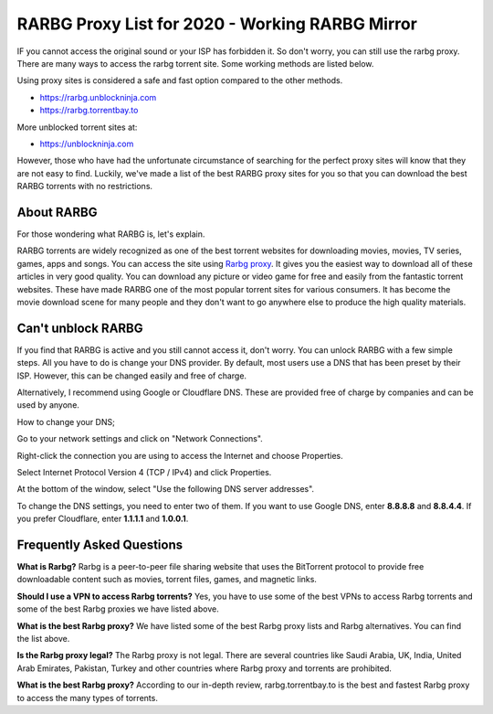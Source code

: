 ##################
RARBG Proxy List for 2020 - Working RARBG Mirror
##################

IF you cannot access the original sound or your ISP has forbidden it. So don't worry, you can still use the rarbg proxy. There are many ways to access the rarbg torrent site. Some working methods are listed below.

Using proxy sites is considered a safe and fast option compared to the other methods.

- https://rarbg.unblockninja.com
- https://rarbg.torrentbay.to

More unblocked torrent sites at: 

- https://unblockninja.com

However, those who have had the unfortunate circumstance of searching for the perfect proxy sites will know that they are not easy to find. Luckily, we've made a list of the best RARBG proxy sites for you so that you can download the best RARBG torrents with no restrictions.

*********
About RARBG
*********
For those wondering what RARBG is, let's explain.

RARBG torrents are widely recognized as one of the best torrent websites for downloading movies, movies, TV series, games, apps and songs. You can access the site using `Rarbg proxy <https://wesharebytes.com/rarbg-review-proxy-list/>`_. It gives you the easiest way to download all of these articles in very good quality. You can download any picture or video game for free and easily from the fantastic torrent websites. These have made RARBG one of the most popular torrent sites for various consumers. It has become the movie download scene for many people and they don't want to go anywhere else to produce the high quality materials.

*********
Can't unblock RARBG
*********
If you find that RARBG is active and you still cannot access it, don't worry. You can unlock RARBG with a few simple steps. All you have to do is change your DNS provider. By default, most users use a DNS that has been preset by their ISP. However, this can be changed easily and free of charge.

Alternatively, I recommend using Google or Cloudflare DNS. These are provided free of charge by companies and can be used by anyone.


How to change your DNS;

Go to your network settings and click on "Network Connections".

Right-click the connection you are using to access the Internet and choose Properties.

Select Internet Protocol Version 4 (TCP / IPv4) and click Properties.

At the bottom of the window, select "Use the following DNS server addresses".

To change the DNS settings, you need to enter two of them. If you want to use Google DNS, enter **8.8.8.8** and **8.8.4.4**. If you prefer Cloudflare, enter **1.1.1.1** and **1.0.0.1**.

*********
Frequently Asked Questions
*********
**What is Rarbg?**
Rarbg is a peer-to-peer file sharing website that uses the BitTorrent protocol to provide free downloadable content such as movies, torrent files, games, and magnetic links.

**Should I use a VPN to access Rarbg torrents?**
Yes, you have to use some of the best VPNs to access Rarbg torrents and some of the best Rarbg proxies we have listed above.

**What is the best Rarbg proxy?**
We have listed some of the best Rarbg proxy lists and Rarbg alternatives. You can find the list above.

**Is the Rarbg proxy legal?**
The Rarbg proxy is not legal. There are several countries like Saudi Arabia, UK, India, United Arab Emirates, Pakistan, Turkey and other countries where Rarbg proxy and torrents are prohibited.

**What is the best Rarbg proxy?**
According to our in-depth review, rarbg.torrentbay.to is the best and fastest Rarbg proxy to access the many types of torrents.
